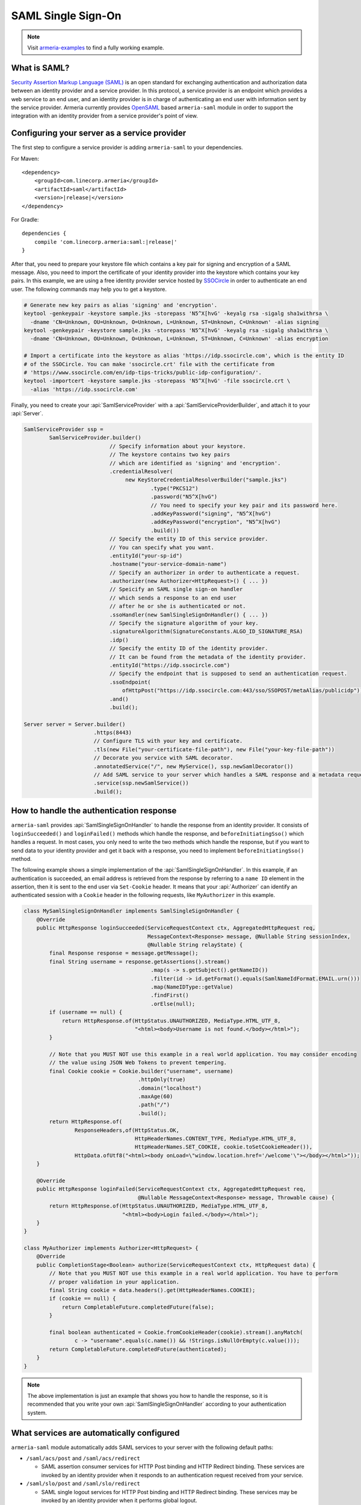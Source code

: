 .. _`OpenSAML`: https://wiki.shibboleth.net/confluence/display/OS30/Home
.. _`Security Assertion Markup Language (SAML)`: https://en.wikipedia.org/wiki/Security_Assertion_Markup_Language

.. _advanced-saml:

SAML Single Sign-On
===================

.. note::

    Visit `armeria-examples <https://github.com/line/armeria-examples>`_ to find a fully working example.

What is SAML?
-------------

`Security Assertion Markup Language (SAML)`_ is an open standard for exchanging authentication and authorization
data between an identity provider and a service provider. In this protocol, a service provider is an endpoint
which provides a web service to an end user, and an identity provider is in charge of authenticating an end
user with information sent by the service provider.
Armeria currently provides OpenSAML_ based ``armeria-saml`` module in order to support the integration with
an identity provider from a service provider's point of view.

Configuring your server as a service provider
---------------------------------------------

The first step to configure a service provider is adding ``armeria-saml`` to your dependencies.

For Maven:

.. parsed-literal::
    :class: highlight-xml

    <dependency>
        <groupId>com.linecorp.armeria</groupId>
        <artifactId>saml</artifactId>
        <version>\ |release|\ </version>
    </dependency>

For Gradle:

.. parsed-literal::
    :class: highlight-gradle

    dependencies {
        compile 'com.linecorp.armeria:saml:\ |release|\ '
    }

After that, you need to prepare your keystore file which contains a key pair for signing and encryption
of a SAML message. Also, you need to import the certificate of your identity provider into the keystore
which contains your key pairs. In this example, we are using a free identity provider service hosted by
`SSOCircle <https://www.ssocircle.com/en/>`_ in order to authenticate an end user. The following commands
may help you to get a keystore.

.. code-block:: bash

    # Generate new key pairs as alias 'signing' and 'encryption'.
    keytool -genkeypair -keystore sample.jks -storepass 'N5^X[hvG' -keyalg rsa -sigalg sha1withrsa \
      -dname 'CN=Unknown, OU=Unknown, O=Unknown, L=Unknown, ST=Unknown, C=Unknown' -alias signing
    keytool -genkeypair -keystore sample.jks -storepass 'N5^X[hvG' -keyalg rsa -sigalg sha1withrsa \
      -dname 'CN=Unknown, OU=Unknown, O=Unknown, L=Unknown, ST=Unknown, C=Unknown' -alias encryption

    # Import a certificate into the keystore as alias 'https://idp.ssocircle.com', which is the entity ID
    # of the SSOCircle. You can make 'ssocircle.crt' file with the certificate from
    # 'https://www.ssocircle.com/en/idp-tips-tricks/public-idp-configuration/'.
    keytool -importcert -keystore sample.jks -storepass 'N5^X[hvG' -file ssocircle.crt \
      -alias 'https://idp.ssocircle.com'

Finally, you need to create your :api:`SamlServiceProvider` with a :api:`SamlServiceProviderBuilder`, and
attach it to your :api:`Server`.

.. code-block:: java

    SamlServiceProvider ssp =
            SamlServiceProvider.builder()
                               // Specify information about your keystore.
                               // The keystore contains two key pairs
                               // which are identified as 'signing' and 'encryption'.
                               .credentialResolver(
                                    new KeyStoreCredentialResolverBuilder("sample.jks")
                                            .type("PKCS12")
                                            .password("N5^X[hvG")
                                            // You need to specify your key pair and its password here.
                                            .addKeyPassword("signing", "N5^X[hvG")
                                            .addKeyPassword("encryption", "N5^X[hvG")
                                            .build())
                               // Specify the entity ID of this service provider.
                               // You can specify what you want.
                               .entityId("your-sp-id")
                               .hostname("your-service-domain-name")
                               // Specify an authorizer in order to authenticate a request.
                               .authorizer(new Authorizer<HttpRequest>() { ... })
                               // Speicify an SAML single sign-on handler
                               // which sends a response to an end user
                               // after he or she is authenticated or not.
                               .ssoHandler(new SamlSingleSignOnHandler() { ... })
                               // Specify the signature algorithm of your key.
                               .signatureAlgorithm(SignatureConstants.ALGO_ID_SIGNATURE_RSA)
                               .idp()
                               // Specify the entity ID of the identity provider.
                               // It can be found from the metadata of the identity provider.
                               .entityId("https://idp.ssocircle.com")
                               // Specify the endpoint that is supposed to send an authentication request.
                               .ssoEndpoint(
                                   ofHttpPost("https://idp.ssocircle.com:443/sso/SSOPOST/metaAlias/publicidp"))
                               .and()
                               .build();

    Server server = Server.builder()
                          .https(8443)
                          // Configure TLS with your key and certificate.
                          .tls(new File("your-certificate-file-path"), new File("your-key-file-path"))
                          // Decorate you service with SAML decorator.
                          .annotatedService("/", new MyService(), ssp.newSamlDecorator())
                          // Add SAML service to your server which handles a SAML response and a metadata request.
                          .service(ssp.newSamlService())
                          .build();

How to handle the authentication response
-----------------------------------------

``armeria-saml`` provides :api:`SamlSingleSignOnHandler` to handle the response from an identity provider.
It consists of ``loginSucceeded()`` and ``loginFailed()`` methods which handle the response,
and ``beforeInitiatingSso()`` which handles a request. In most cases, you only need to write the two methods
which handle the response, but if you want to send data to your identity provider and get it back
with a response, you need to implement ``beforeInitiatingSso()`` method.

The following example shows a simple implementation of the :api:`SamlSingleSignOnHandler`. In this example,
if an authentication is succeeded, an email address is retrieved from the response by referring to a ``name ID``
element in the assertion, then it is sent to the end user via ``Set-Cookie`` header. It means that your
:api:`Authorizer` can identify an authenticated session with a ``Cookie`` header in the following requests,
like ``MyAuthorizer`` in this example.

.. code-block:: java

    class MySamlSingleSignOnHandler implements SamlSingleSignOnHandler {
        @Override
        public HttpResponse loginSucceeded(ServiceRequestContext ctx, AggregatedHttpRequest req,
                                           MessageContext<Response> message, @Nullable String sessionIndex,
                                           @Nullable String relayState) {
            final Response response = message.getMessage();
            final String username = response.getAssertions().stream()
                                            .map(s -> s.getSubject().getNameID())
                                            .filter(id -> id.getFormat().equals(SamlNameIdFormat.EMAIL.urn()))
                                            .map(NameIDType::getValue)
                                            .findFirst()
                                            .orElse(null);
            if (username == null) {
                return HttpResponse.of(HttpStatus.UNAUTHORIZED, MediaType.HTML_UTF_8,
                                       "<html><body>Username is not found.</body></html>");
            }

            // Note that you MUST NOT use this example in a real world application. You may consider encoding
            // the value using JSON Web Tokens to prevent tempering.
            final Cookie cookie = Cookie.builder("username", username)
                                        .httpOnly(true)
                                        .domain("localhost")
                                        .maxAge(60)
                                        .path("/")
                                        .build();
            return HttpResponse.of(
                    ResponseHeaders,of(HttpStatus.OK,
                                       HttpHeaderNames.CONTENT_TYPE, MediaType.HTML_UTF_8,
                                       HttpHeaderNames.SET_COOKIE, cookie.toSetCookieHeader()),
                    HttpData.ofUtf8("<html><body onLoad=\"window.location.href='/welcome'\"></body></html>"));
        }

        @Override
        public HttpResponse loginFailed(ServiceRequestContext ctx, AggregatedHttpRequest req,
                                        @Nullable MessageContext<Response> message, Throwable cause) {
            return HttpResponse.of(HttpStatus.UNAUTHORIZED, MediaType.HTML_UTF_8,
                                   "<html><body>Login failed.</body></html>");
        }
    }

    class MyAuthorizer implements Authorizer<HttpRequest> {
        @Override
        public CompletionStage<Boolean> authorize(ServiceRequestContext ctx, HttpRequest data) {
            // Note that you MUST NOT use this example in a real world application. You have to perform
            // proper validation in your application.
            final String cookie = data.headers().get(HttpHeaderNames.COOKIE);
            if (cookie == null) {
                return CompletableFuture.completedFuture(false);
            }

            final boolean authenticated = Cookie.fromCookieHeader(cookie).stream().anyMatch(
                    c -> "username".equals(c.name()) && !Strings.isNullOrEmpty(c.value()));
            return CompletableFuture.completedFuture(authenticated);
        }
    }

.. note::

    The above implementation is just an example that shows you how to handle the response, so it is recommended
    that you write your own :api:`SamlSingleSignOnHandler` according to your authentication system.

What services are automatically configured
------------------------------------------

``armeria-saml`` module automatically adds SAML services to your server with the following default paths:

- ``/saml/acs/post`` and ``/saml/acs/redirect``

  - SAML assertion consumer services for HTTP Post binding and HTTP Redirect binding. These services are invoked
    by an identity provider when it responds to an authentication request received from your service.

- ``/saml/slo/post`` and ``/saml/slo/redirect``

  - SAML single logout services for HTTP Post binding and HTTP Redirect binding. These services may be invoked
    by an identity provider when it performs global logout.

- ``/saml/metadata``

  - SAML metadata service. In the metadata, the endpoints for assertion consumer services and single logout
    services are specified by ``md:AssertionConsumerService`` and ``md:SingleLogoutService`` elements
    respectively. The certificates of the ``signing`` and ``encryption`` key pair are also included.

.. note::

    In order for your service to act as a service provider, you need to register your service to your identity
    provider, and providing your metadata is the easiest way to do that. You can get your metadata from
    ``https://your-service-domain-name:your-service-port/saml/metadata``.
